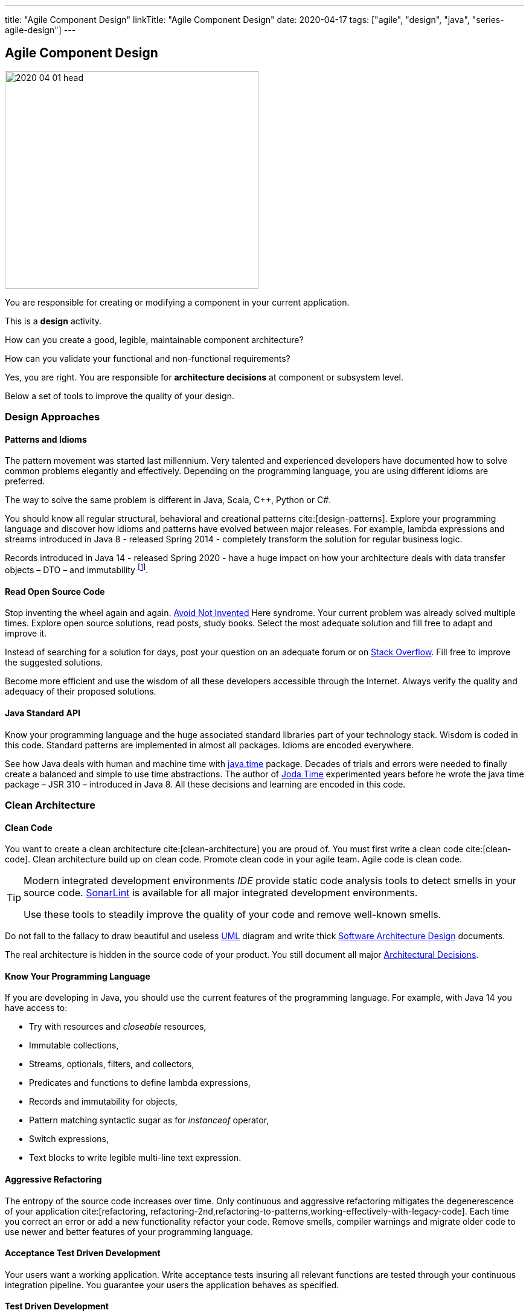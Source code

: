 ---
title: "Agile Component Design"
linkTitle: "Agile Component Design"
date: 2020-04-17
tags: ["agile", "design", "java", "series-agile-design"]
---

== Agile Component Design
:author: Marcel Baumann
:email: <marcel.baumann@tangly.net>
:homepage: https://www.tangly.net/
:company: https://www.tangly.net/[tangly llc]

image::2020-04-01-head.jpg[width=420,height=360,role=left]
You are responsible for creating or modifying a component in your current application.

This is a *design* activity.

How can you create a good, legible, maintainable component architecture?

How can you validate your functional and non-functional requirements?

Yes, you are right.
You are responsible for *architecture decisions* at component or subsystem level.

Below a set of tools to improve the quality of your design.

=== Design Approaches

==== Patterns and Idioms

The pattern movement was started last millennium.
Very talented and experienced developers have documented how to solve common problems elegantly and effectively.
Depending on the programming language, you are using different idioms are preferred.

The way to solve the same problem is different in Java, Scala, C++, Python or C#.

You should know all regular structural, behavioral and creational patterns cite:[design-patterns].
Explore your programming language and discover how idioms and patterns have evolved between major releases.
For example, lambda expressions and streams introduced in Java 8 - released Spring 2014 - completely transform the solution for regular business logic.

Records introduced in Java 14 - released Spring 2020 - have a huge impact on how your architecture deals with data transfer objects – DTO – and immutability
footnote:[Java 17 LTS added full support for https://en.wikipedia.org/wiki/Algebraic_data_type[algebraic data types] with the record and sealed concepts.].

==== Read Open Source Code

Stop inventing the wheel again and again.
https://en.wikipedia.org/wiki/Not_invented_here[Avoid Not Invented] Here syndrome.
Your current problem was already solved multiple times.
Explore open source solutions, read posts, study books.
Select the most adequate solution and fill free to adapt and improve it.

Instead of searching for a solution for days, post your question on an adequate forum or on https://stackoverflow.com/[Stack Overflow].
Fill free to improve the suggested solutions.

Become more efficient and use the wisdom of all these developers accessible through the Internet.
Always verify the quality and adequacy of their proposed solutions.

==== Java Standard API

Know your programming language and the huge associated standard libraries part of your technology stack.
Wisdom is coded in this code.
Standard patterns are implemented in almost all packages.
Idioms are encoded everywhere.

See how Java deals with human and machine time with https://docs.oracle.com/en/java/javase/14/docs/api/java.base/java/time/package-summary.html[java.time] package.
Decades of trials and errors were needed to finally create a balanced and simple to use time abstractions.
The author of https://www.joda.org/joda-time/[Joda Time] experimented years before he wrote the java time package – JSR 310 – introduced in Java 8.
All these decisions and learning are encoded in this code.

=== Clean Architecture

==== Clean Code

You want to create a clean architecture cite:[clean-architecture] you are proud of.
You must first write a clean code cite:[clean-code].
Clean architecture build up on clean code.
Promote clean code in your agile team.
Agile code is clean code.

[TIP]
====
Modern integrated development environments _IDE_ provide static code analysis tools to detect smells in your source code.
https://www.sonarlint.org/[SonarLint] is available for all major integrated development environments.

Use these tools to steadily improve the quality of your code and remove well-known smells.
====

Do not fall to the fallacy to draw beautiful and useless https://en.wikipedia.org/wiki/Unified_Modeling_Language[UML] diagram and write thick
https://en.wikipedia.org/wiki/Software_architecture_description[Software Architecture Design] documents.

The real architecture is hidden in the source code of your product.
You still document all major https://en.wikipedia.org/wiki/Architectural_decision[Architectural Decisions].

==== Know Your Programming Language

If you are developing in Java, you should use the current features of the programming language.
For example, with Java 14 you have access to:

* Try with resources and _closeable_ resources,
* Immutable collections,
* Streams, optionals, filters, and collectors,
* Predicates and functions to define lambda expressions,
* Records and immutability for objects,
* Pattern matching syntactic sugar as for _instanceof_ operator,
* Switch expressions,
* Text blocks to write legible multi-line text expression.

==== Aggressive Refactoring

The entropy of the source code increases over time.
Only continuous and aggressive refactoring mitigates the degenerescence of your application cite:[refactoring, refactoring-2nd,refactoring-to-patterns,working-effectively-with-legacy-code].
Each time you correct an error or add a new functionality refactor your code.
Remove smells, compiler warnings and migrate older code to use newer and better features of your programming language.

==== Acceptance Test Driven Development

Your users want a working application.
Write acceptance tests insuring all relevant functions are tested through your continuous integration pipeline.
You guarantee your users the application behaves as specified.

==== Test Driven Development

Testability and changeability of your application are architectural aspects.
You must have a way to verify these non-functional requirements.
Test driven development is a proven approach to fulfill these requirements and validate them continuously.

==== Continuous Integration

Continuous integration and delivery are the mechanisms to continuously validate and verify all functional and non-functional requirements are correctly implemented
cite:[continuous-delivery-pipelines].
You guarantee your users and customers that any software delivery they get is compliant and correct.

Each time you find a discrepancy, add a test validating the requirement behind this fault.
The same error will never happen again.

=== Good Practices

Publish your components on a central repository such as _Maven Central_.
Your users have easy and standardized access to your components and their latest version.

Build tools such as {ref-gradle} and {ref-maven} or IDE such as https://www.jetbrains.com/idea/[IntelliJ IDEA] allows potential users to fetch the component without having to install out-of-the-box mechanisms.

Javadoc is the standard and hugely helpful approach to document classes and component public interfaces in Java.
Similar tools exist for other programming languages.

Architecture design records provide hints why specific design decisions were chosen.
Your users can better understand the path you follow and the selected tradeoffs of your design.
They do not have to agree, but they can understand the arguments why you choose so.

Static code generator is an actual good practice to provide the current documentation and tutorials for your components.
We write all our documentation in the {ref-asciidoc} format - including https://plantuml.com/[plantUML] and highlighted source code - and generate our website using {ref-hugo} tool suite.

Start small and improve your approach every day.

=== Agile Architecture Series

The agile architecture track contains the following blogs

. link:../../2019/agile-architecture-principles/[Agile Architecture Principles]
. link:../../2019/agile-code-is-clean-code/[Agile Code is Clean Code!]
. link:../../2019/agile-architecture-within-scrum/[Agile Architecture within Scrum]
. link:../../2020/agile-component-design/[Agile Component Design]
. link:../../2020/legacy-systems-refactoring/[Legacy Systems Refactoring]
. link:../../2020/how-agile-collaborators-learn/[How Agile Collaborators Learn]

We also published our https://www.tangly.net/insights/continuous-learning/agile-architecture-course[agile architecture course] (3 ECTS) used for teaching computer science students at bachelor level at Swiss technical universities.

[bibliography]
=== Links

* https://www.innoq.com/en/blog/is-domain-driven-design-overrated/[Is Domain Driven Design Overrated?].
Stefan Tilkov.2021.
* https://tilkov.com/post/2021/03/01/ddd-is-overrated/[DDD is overrated].
Stefan Tilkov. 2021.
* bibitem:[building-evolutionary-architectures]
* bibitem:[domain-driven-design]
* bibitem:[domain-driven-design-distilled]
* bibitem:[implementing-domain-driven-design]
* bibitem:[building-microservices-2nd]

=== References

bibliography::[]
